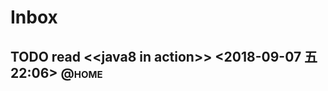 #+STARTUP: showall
#+STARTUP: hidestars
#+PROPERTY: CLOCK_INTO_DRAWER t
#+TAGS: { @office(o) @home(h) @way(w) }
* Inbox
#+CATEGORY: inbox

** TODO read <<java8 in action>>  <2018-09-07 五 22:06>               :@home:

